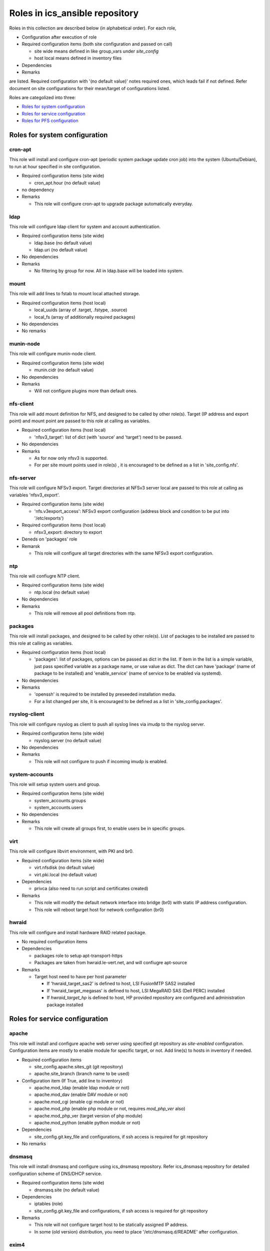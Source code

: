 Roles in ics\_ansible repository
******

Roles in this collection are described below (in alphabetical order).
For each role, 

- Configuration after execution of role
- Required configuration items (both site configuration and passed on call)

  - site wide means defined in like group_vars under `site_config`
  - host local means defined in inventory files

- Dependencies
- Remarks

are listed. Required configuration with '(no default value)' notes required 
ones, which leads fail if not defined. Refer document on site configurations 
for their mean/target of configurations listed. 

Roles are categolized into three: 

- `Roles for system configuration`_
- `Roles for service configuration`_
- `Roles for PFS configuration`_

Roles for system configuration
======

cron-apt
------

This role will install and configure cron-apt (periodic system package update 
cron job) into the system (Ubuntu/Debian), to run at hour specified in 
site configuration. 

- Required configuration items (site wide)

  - cron_apt.hour (no default value)

- no dependency
- Remarks

  - This role will configure cron-apt to upgrade package automatically everyday.

ldap
----

This role will configure ldap client for system and account authentication. 

- Required configuration items (site wide)

  - ldap.base (no default value)
  - ldap.uri (no default value)

- No dependencies
- Remarks

  - No filtering by group for now. All in ldap.base will be loaded into system.

mount
-----

This role will add lines to fstab to mount local attached storage.

- Required configuration items (host local)

  - local_uuids (array of .target, .fstype, .source)
  - local_fs (array of additionally required packages)

- No dependencies
- No remarks

munin-node
------

This role will configure munin-node client. 

- Required configuration items (site wide)

  - munin.cidr (no default value)

- No dependencies
- Remarks

  - Will not configure plugins more than default ones.

nfs-client
------

This role will add mount definition for NFS, and designed to be called by 
other role(s). 
Target (IP address and export point) and mount point are passed to this role 
at calling as variables. 

- Required configuration items (host local)

  - 'nfsv3_target': list of dict (with 'source' and 'target') need to be passed.

- No dependencies
- Remarks

  - As for now only nfsv3 is supported.
  - For per site mount points used in role(s) , it is encouraged to be defined 
    as a list in 'site_config.nfs'. 

nfs-server
------

This role will configure NFSv3 export. Target directories at NFSv3 server local 
are passed to this role at calling as variables 'nfsv3_export'.

- Required configuration items (site wide)

  - 'nfs.v3export_access': NFSv3 export configuration (address block and 
    condition to be put into '/etc/exports')

- Required configuration items (host local)

  - nfsv3_export: directory to export

- Deneds on 'packages' role
- Remarsk

  - This role will configure all target directories with the same NFSv3 export 
    configuration. 

ntp
---

This role will confiugre NTP client. 

- Required configuration items (site wide)

  - ntp.local (no default value)

- No dependencies
- Remarks

  - This role will remove all pool definitions from ntp.

packages
------

This role will install packages, and designed to be called by other role(s). 
List of packages to be installed are passed to this role at calling as 
variables. 

- Required configuration items (host local)

  - 'packages': list of packages, options can be passed as dict in the list.
    If item in the list is a simple variable, just pass specified variable as 
    a package name, or use value as dict. The dict can have 'package' (name 
    of package to be installed) and 'enable_service' (name of service to be 
    enabled via systemd).

- No dependencies
- Remarks

  - 'openssh' is required to be installed by preseeded installation media.
  - For a list changed per site, it is encouraged to be defined as a list in 
    'site_config.packages'. 

rsyslog-client
------

This role will configure rsyslog as client to push all syslog lines via imudp 
to the rsyslog server. 

- Required configuration items (site wide)

  - rsyslog.server (no default value)

- No dependencies
- Remarks

  - This role will not configure to push if incoming imudp is enabled.

system-accounts
------

This role will setup system users and group. 

- Required configuration items (site wide)

  - system_accounts.groups
  - system_accounts.users

- No dependencies
- Remarks

  - This role will create all groups first, to enable users be in specific 
    groups.

virt
----

This role will configure libvirt environment, with PKI and br0. 

- Required configuration items (site wide)

  - virt.nfsdisk (no default value)
  - virt.pki.local (no default value)

- Dependencies

  - privca (also need to run script and certificates created)

- Remarks

  - This role will modify the default network interface into bridge (br0) 
    with static IP address configuration. 
  - This role will reboot target host for network configuration (br0) 

hwraid
------

This role will configure and install hardware RAID related package.

- No required configuration items
- Dependencies

  - packages role to setup apt-transport-https
  - Packages are taken from hwraid.le-vert.net, and will confiugre apt-source

- Remarks

  - Target host need to have per host parameter

    - If 'hwraid_target_sas2' is defined to host, LSI FusionMTP SAS2 installed
    - If 'hwraid_target_megasas' is defined to host, LSI MegaRAID SAS 
      (Dell PERC) installed
    - If `hwraid_target_hp` is defined to host, HP provided repository are 
      configured and administration package installed

Roles for service configuration
======

apache
------

This role will install and configure apache web server using specified 
git repository as `site-enabled` configuration.
Configuration items are mostly to enable module for specific target, or not. 
Add line(s) to hosts in inventory if needed. 

- Required configuration items

  - site_config.apache.sites_git (git repository)
  - apache.site_branch (branch name to be used)

- Configuration item (If True, add line to inventory)

  - apache.mod_ldap (enable ldap module or not)
  - apache.mod_dav (enable DAV module or not)
  - apache.mod_cgi (enable cgi module or not)
  - apache.mod_php (enable php module or not, requires `mod_php_ver` also)
  - apache.mod_php_ver (target version of php module)
  - apache.mod_python (enable python module or not)

- Dependencies

  - site_config.git.key_file and configurations, if ssh access is required for 
    git repository

- No remarks

dnsmasq
------

This role will install dnsmasq and configure using ics_dnsmasq repository. 
Refer ics_dnsmasq repository for detailed configuration scheme of DNS/DHCP 
service. 

- Required configuration items (site wide)

  - dnsmasq.site (no default value)

- Dependencies

  - iptables (role)
  - site_config.git.key_file and configurations, if ssh access is required for 
    git repository

- Remarks

  - This role will not configure target host to be statically assigned IP address. 
  - In some (old version) distribution, you need to place '/etc/dnsmasq.d/README' after configuration. 

exim4
----

This role will install and configure exim4 in satellite mode, with smarthost 
specified in site configuration. 

- Required configuration items (site wide)

  - mail.smarthost (no default value)

- No dependencies
- No remarks

grafana
------

This roll will install and configure grafana server. 

- Required configuration items (site wide)

  - grafana.url (no default value)

- Dependencies

  - This role will install package from packagecloud.io

- Remarks

  - This role will configure minimum part in grafana.ini, so you need to edit 
    grafana.ini for database, session, seciruty and auth by hand - after 
    configuration of other services like database.

influxdb
------

This role will configure influxdb using data directory via NFS.

- Required configuration

  - site_config.influxdb.storage_nfs

- No dependencies
- Remarks

  - No retention policy initialization command. Need to initiate RP/CQ by 
    using influx client.


nat-route
------

This role will configure NAT routing from local network to external, with 
logging packet flow to syslog.

- Required configuration items (host local)

  - `nat_route.loglevel`: Loglevel (like info, debug) to log NAT routed 
    packet to syslog
  - `nat_route.local`: Specify local network interface
  - `nat_route.prefix`: Prefix to be attached to syslog line

- No external dependencies
- Remarks

  - This role will not configure syslog output. 
    All logs will go kernel facility with configured loglevel.

postfix
------

This role will configure postfix mail server as smarthost to external.

- Required configuration items (site wide)

  - postfix.tls.use
  - postfix.myhostname
  - postfix.localnet

- No external dependencies
- Remarks

  - Configuration will accept external email delivery to the server.
    Need to be rejected by iptables or something.

privca
------

This role will configure environment to build private CA and install some 
scripts for certs generation. 

- Required configuration items (site wide)

  - virt.pki.local (no default value)
  - virt.pki.subj (no default value)

- No dependencies
- Remarks

  - This role will not run script to build root CA nor certificates. Run 
    scripts installed into home directory. 

prometheus
------

This role will install and configure prometheus server with skelton to target 
hosts. 
Skelton files for list of targets are installed into 
'/etc/prometheus/scrape_configs' and loaded from files configured by this role. 

- Required configuration items (site wide)

  - prometheus.external_url (no default value)
  - prometheus.route_prefix (no default value)
  - prometheus.log_format (no default value)
  - prometheus.storage_nfs (no default value)

- No dependencies
- Remarks

  - Some skelton files for list of target hosts are installed, but need to be 
    edited after running role.

rsyslog-server
------

This role will configure rsyslog server to accept syslog push via udp/tcp, 
and to proxy lines after processing pushed syslog lines if 
'site_config.rsyslog.repush' is configured. 

- No required configuration items
- No dependencies
- Remarks

  - Will not touch local output lines, so comment them out by hand if in need. 
  - Will not install template for proxy if 'site_config.rsyslog.repush' is not 
    defined. 

samba-server
------

This role will configure samba server for smb file sharing.

- Required configuration items (host local)

  - samba.address
  - samba.export.name
  - samba.export.comment
  - samba.export.path
  - samba.printer_group
  - samba.workgroup

- No dependencies
- No remarks

squid
-----

This role will configure squid proxy server. 

- Required configuration items (site wide)

  - squid.cache_mem (no default value)
  - squid.maximum_object_size_in_memory (no default value)
  - squid.maximum_object_size (no default value)
  - squid.cache_dir (no default value)
  - squid.cache_dir_mb (no default value)
  - squid.syslog (no default value)
 
- No dependencies
- No remarks

Roles for PFS configuration
======

eups
----

This role will install and configure eups, add some required shell environments 
in .bashrc file, and place a symlink to setups script at home directory. 
To run and use eups package/version management tools, you need to run a shell 
script at your home directory after logged in to bash shell. 

- No required configuration items
- No dependencies
- Remarks

  - No package is installed after running this role.


